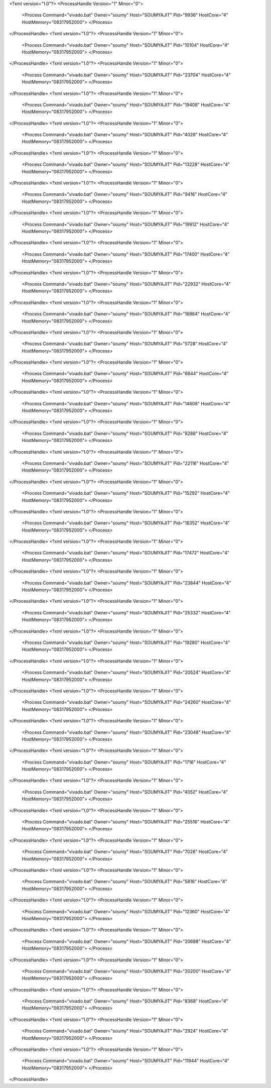 <?xml version="1.0"?>
<ProcessHandle Version="1" Minor="0">
    <Process Command="vivado.bat" Owner="soumy" Host="SOUMYAJIT" Pid="9936" HostCore="4" HostMemory="08317952000">
    </Process>
</ProcessHandle>
<?xml version="1.0"?>
<ProcessHandle Version="1" Minor="0">
    <Process Command="vivado.bat" Owner="soumy" Host="SOUMYAJIT" Pid="10104" HostCore="4" HostMemory="08317952000">
    </Process>
</ProcessHandle>
<?xml version="1.0"?>
<ProcessHandle Version="1" Minor="0">
    <Process Command="vivado.bat" Owner="soumy" Host="SOUMYAJIT" Pid="23704" HostCore="4" HostMemory="08317952000">
    </Process>
</ProcessHandle>
<?xml version="1.0"?>
<ProcessHandle Version="1" Minor="0">
    <Process Command="vivado.bat" Owner="soumy" Host="SOUMYAJIT" Pid="19408" HostCore="4" HostMemory="08317952000">
    </Process>
</ProcessHandle>
<?xml version="1.0"?>
<ProcessHandle Version="1" Minor="0">
    <Process Command="vivado.bat" Owner="soumy" Host="SOUMYAJIT" Pid="4028" HostCore="4" HostMemory="08317952000">
    </Process>
</ProcessHandle>
<?xml version="1.0"?>
<ProcessHandle Version="1" Minor="0">
    <Process Command="vivado.bat" Owner="soumy" Host="SOUMYAJIT" Pid="13228" HostCore="4" HostMemory="08317952000">
    </Process>
</ProcessHandle>
<?xml version="1.0"?>
<ProcessHandle Version="1" Minor="0">
    <Process Command="vivado.bat" Owner="soumy" Host="SOUMYAJIT" Pid="9416" HostCore="4" HostMemory="08317952000">
    </Process>
</ProcessHandle>
<?xml version="1.0"?>
<ProcessHandle Version="1" Minor="0">
    <Process Command="vivado.bat" Owner="soumy" Host="SOUMYAJIT" Pid="19912" HostCore="4" HostMemory="08317952000">
    </Process>
</ProcessHandle>
<?xml version="1.0"?>
<ProcessHandle Version="1" Minor="0">
    <Process Command="vivado.bat" Owner="soumy" Host="SOUMYAJIT" Pid="17400" HostCore="4" HostMemory="08317952000">
    </Process>
</ProcessHandle>
<?xml version="1.0"?>
<ProcessHandle Version="1" Minor="0">
    <Process Command="vivado.bat" Owner="soumy" Host="SOUMYAJIT" Pid="22932" HostCore="4" HostMemory="08317952000">
    </Process>
</ProcessHandle>
<?xml version="1.0"?>
<ProcessHandle Version="1" Minor="0">
    <Process Command="vivado.bat" Owner="soumy" Host="SOUMYAJIT" Pid="16964" HostCore="4" HostMemory="08317952000">
    </Process>
</ProcessHandle>
<?xml version="1.0"?>
<ProcessHandle Version="1" Minor="0">
    <Process Command="vivado.bat" Owner="soumy" Host="SOUMYAJIT" Pid="5728" HostCore="4" HostMemory="08317952000">
    </Process>
</ProcessHandle>
<?xml version="1.0"?>
<ProcessHandle Version="1" Minor="0">
    <Process Command="vivado.bat" Owner="soumy" Host="SOUMYAJIT" Pid="6844" HostCore="4" HostMemory="08317952000">
    </Process>
</ProcessHandle>
<?xml version="1.0"?>
<ProcessHandle Version="1" Minor="0">
    <Process Command="vivado.bat" Owner="soumy" Host="SOUMYAJIT" Pid="14608" HostCore="4" HostMemory="08317952000">
    </Process>
</ProcessHandle>
<?xml version="1.0"?>
<ProcessHandle Version="1" Minor="0">
    <Process Command="vivado.bat" Owner="soumy" Host="SOUMYAJIT" Pid="8288" HostCore="4" HostMemory="08317952000">
    </Process>
</ProcessHandle>
<?xml version="1.0"?>
<ProcessHandle Version="1" Minor="0">
    <Process Command="vivado.bat" Owner="soumy" Host="SOUMYAJIT" Pid="22116" HostCore="4" HostMemory="08317952000">
    </Process>
</ProcessHandle>
<?xml version="1.0"?>
<ProcessHandle Version="1" Minor="0">
    <Process Command="vivado.bat" Owner="soumy" Host="SOUMYAJIT" Pid="15292" HostCore="4" HostMemory="08317952000">
    </Process>
</ProcessHandle>
<?xml version="1.0"?>
<ProcessHandle Version="1" Minor="0">
    <Process Command="vivado.bat" Owner="soumy" Host="SOUMYAJIT" Pid="18352" HostCore="4" HostMemory="08317952000">
    </Process>
</ProcessHandle>
<?xml version="1.0"?>
<ProcessHandle Version="1" Minor="0">
    <Process Command="vivado.bat" Owner="soumy" Host="SOUMYAJIT" Pid="17472" HostCore="4" HostMemory="08317952000">
    </Process>
</ProcessHandle>
<?xml version="1.0"?>
<ProcessHandle Version="1" Minor="0">
    <Process Command="vivado.bat" Owner="soumy" Host="SOUMYAJIT" Pid="23844" HostCore="4" HostMemory="08317952000">
    </Process>
</ProcessHandle>
<?xml version="1.0"?>
<ProcessHandle Version="1" Minor="0">
    <Process Command="vivado.bat" Owner="soumy" Host="SOUMYAJIT" Pid="25332" HostCore="4" HostMemory="08317952000">
    </Process>
</ProcessHandle>
<?xml version="1.0"?>
<ProcessHandle Version="1" Minor="0">
    <Process Command="vivado.bat" Owner="soumy" Host="SOUMYAJIT" Pid="19280" HostCore="4" HostMemory="08317952000">
    </Process>
</ProcessHandle>
<?xml version="1.0"?>
<ProcessHandle Version="1" Minor="0">
    <Process Command="vivado.bat" Owner="soumy" Host="SOUMYAJIT" Pid="20524" HostCore="4" HostMemory="08317952000">
    </Process>
</ProcessHandle>
<?xml version="1.0"?>
<ProcessHandle Version="1" Minor="0">
    <Process Command="vivado.bat" Owner="soumy" Host="SOUMYAJIT" Pid="24260" HostCore="4" HostMemory="08317952000">
    </Process>
</ProcessHandle>
<?xml version="1.0"?>
<ProcessHandle Version="1" Minor="0">
    <Process Command="vivado.bat" Owner="soumy" Host="SOUMYAJIT" Pid="23048" HostCore="4" HostMemory="08317952000">
    </Process>
</ProcessHandle>
<?xml version="1.0"?>
<ProcessHandle Version="1" Minor="0">
    <Process Command="vivado.bat" Owner="soumy" Host="SOUMYAJIT" Pid="1716" HostCore="4" HostMemory="08317952000">
    </Process>
</ProcessHandle>
<?xml version="1.0"?>
<ProcessHandle Version="1" Minor="0">
    <Process Command="vivado.bat" Owner="soumy" Host="SOUMYAJIT" Pid="4052" HostCore="4" HostMemory="08317952000">
    </Process>
</ProcessHandle>
<?xml version="1.0"?>
<ProcessHandle Version="1" Minor="0">
    <Process Command="vivado.bat" Owner="soumy" Host="SOUMYAJIT" Pid="25516" HostCore="4" HostMemory="08317952000">
    </Process>
</ProcessHandle>
<?xml version="1.0"?>
<ProcessHandle Version="1" Minor="0">
    <Process Command="vivado.bat" Owner="soumy" Host="SOUMYAJIT" Pid="7028" HostCore="4" HostMemory="08317952000">
    </Process>
</ProcessHandle>
<?xml version="1.0"?>
<ProcessHandle Version="1" Minor="0">
    <Process Command="vivado.bat" Owner="soumy" Host="SOUMYAJIT" Pid="5816" HostCore="4" HostMemory="08317952000">
    </Process>
</ProcessHandle>
<?xml version="1.0"?>
<ProcessHandle Version="1" Minor="0">
    <Process Command="vivado.bat" Owner="soumy" Host="SOUMYAJIT" Pid="12360" HostCore="4" HostMemory="08317952000">
    </Process>
</ProcessHandle>
<?xml version="1.0"?>
<ProcessHandle Version="1" Minor="0">
    <Process Command="vivado.bat" Owner="soumy" Host="SOUMYAJIT" Pid="20688" HostCore="4" HostMemory="08317952000">
    </Process>
</ProcessHandle>
<?xml version="1.0"?>
<ProcessHandle Version="1" Minor="0">
    <Process Command="vivado.bat" Owner="soumy" Host="SOUMYAJIT" Pid="20200" HostCore="4" HostMemory="08317952000">
    </Process>
</ProcessHandle>
<?xml version="1.0"?>
<ProcessHandle Version="1" Minor="0">
    <Process Command="vivado.bat" Owner="soumy" Host="SOUMYAJIT" Pid="8368" HostCore="4" HostMemory="08317952000">
    </Process>
</ProcessHandle>
<?xml version="1.0"?>
<ProcessHandle Version="1" Minor="0">
    <Process Command="vivado.bat" Owner="soumy" Host="SOUMYAJIT" Pid="2924" HostCore="4" HostMemory="08317952000">
    </Process>
</ProcessHandle>
<?xml version="1.0"?>
<ProcessHandle Version="1" Minor="0">
    <Process Command="vivado.bat" Owner="soumy" Host="SOUMYAJIT" Pid="11944" HostCore="4" HostMemory="08317952000">
    </Process>
</ProcessHandle>
